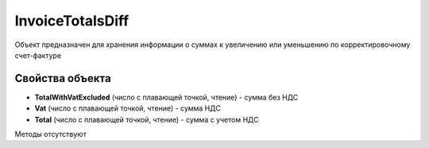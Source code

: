 ﻿InvoiceTotalsDiff
=================

Объект предназначен для хранения информации о суммах к увеличению или
уменьшению по корректировочному счет-фактуре

Свойства объекта
----------------


- **TotalWithVatExcluded** (число с плавающей точкой, чтение) - сумма без НДС

- **Vat** (число с плавающей точкой, чтение) - сумма НДС

- **Total** (число с плавающей точкой, чтение) - сумма с учетом НДС


Методы отсутствуют
